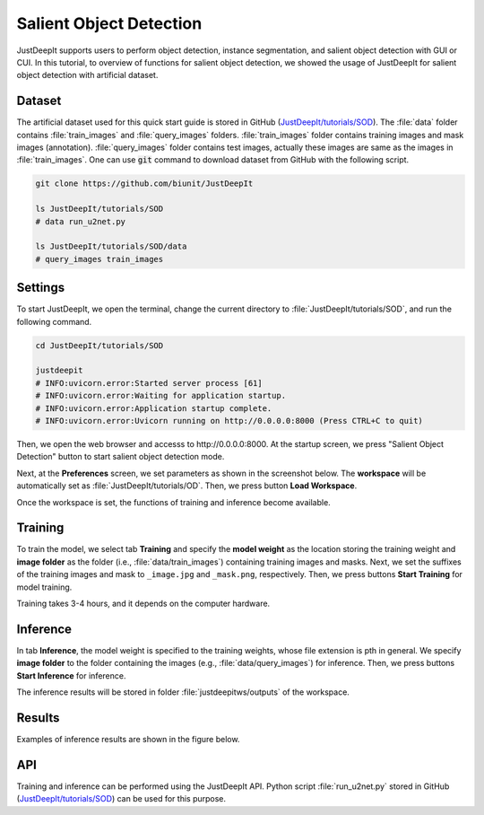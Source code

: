 ========================
Salient Object Detection
========================

JustDeepIt supports users to perform object detection, instance segmentation,
and salient object detection with GUI or CUI.
In this tutorial, to overview of functions for salient object detection,
we showed the usage of JustDeepIt for salient object detection with artificial dataset.


Dataset
=======


The artificial dataset used for this quick start guide is stored in
GitHub (`JustDeepIt/tutorials/SOD <https://github.com/biunit/JustDeepIt/tutorials/SOD>`_).
The :file:`data` folder contains :file:`train_images` and :file:`query_images` folders.
:file:`train_images` folder contains training images and mask images (annotation).
:file:`query_images` folder contains test images, actually these images are same as the images in :file:`train_images`.
One can use :code:`git` command to download dataset from GitHub with the following script.


.. code-block:: sh
    
    git clone https://github.com/biunit/JustDeepIt

    ls JustDeepIt/tutorials/SOD
    # data run_u2net.py

    ls JustDeepIt/tutorials/SOD/data
    # query_images train_images




Settings
========



To start JustDeepIt, we open the terminal,
change the current directory to :file:`JustDeepIt/tutorials/SOD`,
and run the following command.


.. code-block:: sh

    cd JustDeepIt/tutorials/SOD

    justdeepit
    # INFO:uvicorn.error:Started server process [61]
    # INFO:uvicorn.error:Waiting for application startup.
    # INFO:uvicorn.error:Application startup complete.
    # INFO:uvicorn.error:Uvicorn running on http://0.0.0.0:8000 (Press CTRL+C to quit)


Then, we open the web browser and accesss to \http://0.0.0.0:8000.
At the startup screen, we press "Salient Object Detection" button
to start salient object detection mode.



.. image:: ../_static/app_main.png
    :width: 70%
    :align: center


Next, at the **Preferences** screen,
we set parameters as shown in the screenshot below.
The **workspace** will be automatically set as :file:`JustDeepIt/tutorials/OD`.
Then, we press button **Load Workspace**.


.. image:: ../_static/quickstart_sod_pref.png
    :align: center



Once the workspace is set,
the functions of training and inference become available.



Training
========


To train the model,
we select tab **Training**
and specify the **model weight** as the location storing the training weight
and **image folder** as the folder (i.e., :file:`data/train_images`)
containing training images and masks.
Next, we set the suffixes of the training images and mask
to ``_image.jpg`` and ``_mask.png``, respectively.
Then, we press buttons **Start Training** for model training.



.. image:: ../_static/quickstart_sod_train.png
    :align: center


Training takes 3-4 hours, and it depends on the computer hardware.


Inference
=========

In tab **Inference**, the model weight is specified to the training weights,
whose file extension is pth in general.
We specify **image folder** to the folder containing the images (e.g., :file:`data/query_images`) for inference.
Then, we press buttons **Start Inference** for inference.


.. image:: ../_static/quickstart_sod_eval.png
    :align: center


The inference results will be stored in folder :file:`justdeepitws/outputs` of the workspace.



Results
=======   

Examples of inference results are shown in the figure below.


.. image:: ../_static/quickstart_sod_inference_output.png
    :align: center




API
====


Training and inference can be performed using the JustDeepIt API.
Python script :file:`run_u2net.py` stored in GitHub
(`JustDeepIt/tutorials/SOD <https://github.com/biunit/JustDeepIt/tutorials/SOD>`_)
can be used for this purpose.




